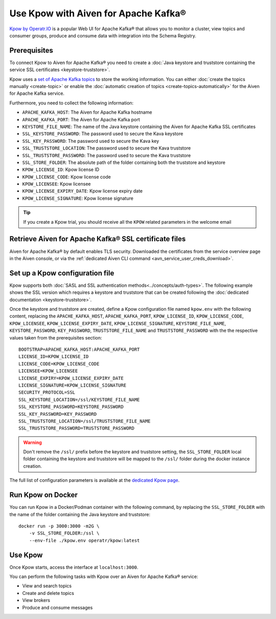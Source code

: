 Use Kpow with Aiven for Apache Kafka®
===============================================

`Kpow by Operatr.IO <https://kpow.io/start>`_ is a popular Web UI for Apache Kafka® that allows you to monitor a cluster, view topics and consumer groups, produce and consume data with integration into the Schema Registry.

Prerequisites
-------------

To connect Kpow to Aiven for Apache Kafka® you need to create a :doc:`Java keystore and truststore containing the service SSL certificates <keystore-truststore>`. 

Kpow uses a `set of Apache Kafka topics <https://docs.kpow.io/installation/minimum-acl-permissions>`_ to store the working information. You can either :doc:`create the topics manually <create-topic>` or enable the :doc:`automatic creation of topics <create-topics-automatically>` for the Aiven for Apache Kafka service.

Furthermore, you need to collect the following information:

* ``APACHE_KAFKA_HOST``: The Aiven for Apache Kafka hostname
* ``APACHE_KAFKA_PORT``: The Aiven for Apache Kafka port
* ``KEYSTORE_FILE_NAME``: The name of the Java keystore containing the Aiven for Apache Kafka SSL certificates
* ``SSL_KEYSTORE_PASSWORD``: The password used to secure the Kava keystore
* ``SSL_KEY_PASSWORD``: The password used to secure the Kava key
* ``SSL_TRUSTSTORE_LOCATION``: The password used to secure the Kava truststore
* ``SSL_TRUSTSTORE_PASSWORD``: The password used to secure the Kava truststore
* ``SSL_STORE_FOLDER``: The absolute path of the folder containing both the truststore and keystore
* ``KPOW_LICENSE_ID``: Kpow license ID
* ``KPOW_LICENSE_CODE``: Kpow license code
* ``KPOW_LICENSEE``: Kpow licensee
* ``KPOW_LICENSE_EXPIRY_DATE``: Kpow license expiry date
* ``KPOW_LICENSE_SIGNATURE``: Kpow license signature

.. Tip::

    If you create a Kpow trial, you should receive all the ``KPOW`` related parameters in the welcome email

Retrieve Aiven for Apache Kafka® SSL certificate files
------------------------------------------------------

Aiven for Apache Kafka® by default enables TLS security.
Downloaded the certificates from the service overview page in the Aiven console, or via the :ref:`dedicated Aiven CLI command <avn_service_user_creds_download>`.


Set up a Kpow configuration file
----------------------------------

Kpow supports both :doc:`SASL and SSL authentication methods<../concepts/auth-types>`. The following example shows the SSL version which requires a keystore and truststore that can be created following the :doc:`dedicated documentation <keystore-truststore>`.

Once the keystore and truststore are created, define a Kpow configuration file named ``kpow.env`` with the following content, replacing the ``APACHE_KAFKA_HOST``, ``APACHE_KAFKA_PORT``,  ``KPOW_LICENSE_ID``, ``KPOW_LICENSE_CODE``, ``KPOW_LICENSEE``, ``KPOW_LICENSE_EXPIRY_DATE``, ``KPOW_LICENSE_SIGNATURE``, ``KEYSTORE_FILE_NAME``, ``KEYSTORE_PASSWORD``, ``KEY_PASSWORD``, ``TRUSTSTORE_FILE_NAME`` and ``TRUSTSTORE_PASSWORD``  with the the respective values taken from the prerequisites section:

::

    BOOTSTRAP=APACHE_KAFKA_HOST:APACHE_KAFKA_PORT
    LICENSE_ID=KPOW_LICENSE_ID
    LICENSE_CODE=KPOW_LICENSE_CODE
    LICENSEE=KPOW_LICENSEE
    LICENSE_EXPIRY=KPOW_LICENSE_EXPIRY_DATE
    LICENSE_SIGNATURE=KPOW_LICENSE_SIGNATURE
    SECURITY_PROTOCOL=SSL
    SSL_KEYSTORE_LOCATION=/ssl/KEYSTORE_FILE_NAME
    SSL_KEYSTORE_PASSWORD=KEYSTORE_PASSWORD
    SSL_KEY_PASSWORD=KEY_PASSWORD
    SSL_TRUSTSTORE_LOCATION=/ssl/TRUSTSTORE_FILE_NAME
    SSL_TRUSTSTORE_PASSWORD=TRUSTSTORE_PASSWORD

.. Warning::

    Don't remove the ``/ssl/`` prefix before the keystore and truststore setting, the ``SSL_STORE_FOLDER`` local folder containing the keystore and truststore will be mapped to the ``/ssl/`` folder during the docker instance creation.

The full list of configuration parameters is available at the `dedicated Kpow page <https://docs.kpow.io/config/environment-variables>`_.

Run Kpow on Docker
---------------------

You can run Kpow in a Docker/Podman container with the following command, by replacing the ``SSL_STORE_FOLDER`` with the name of the folder containing the Java keystore and truststore:

::

    docker run -p 3000:3000 -m2G \
        -v SSL_STORE_FOLDER:/ssl \
        --env-file ./kpow.env operatr/kpow:latest

Use Kpow
-----------

Once Kpow starts, access the interface at ``localhost:3000``.

.. image:: /images/products/kafka/kpow.jpg
   :alt: Kpow in action

You can perform the following tasks with Kpow over an Aiven for Apache Kafka® service:

* View and search topics
* Create and delete topics
* View brokers
* Produce and consume messages
